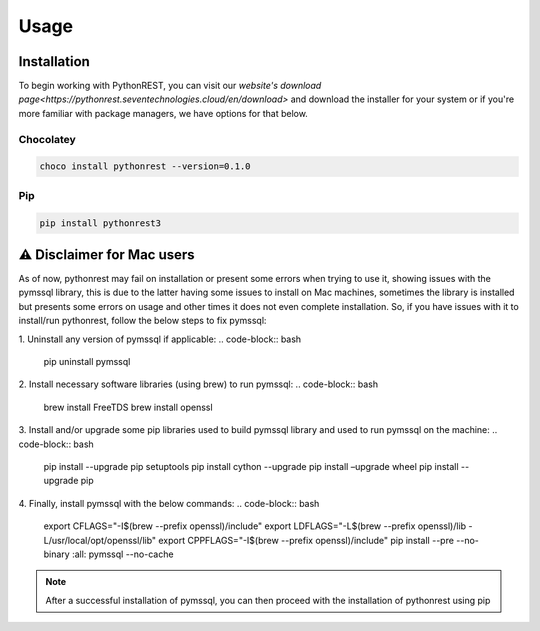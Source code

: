 Usage
=====

.. _installation:

Installation
------------

To begin working with PythonREST, you can visit our `website's download page<https://pythonrest.seventechnologies.cloud/en/download>` and download the installer for your system or if you're more familiar with package managers, we have options for that below.

Chocolatey
~~~~~~~~~~
.. code-block:: bash

   choco install pythonrest --version=0.1.0

Pip
~~~~~~~~~~
.. code-block:: bash

   pip install pythonrest3

⚠️ Disclaimer for Mac users
---------------------------

As of now, pythonrest may fail on installation or present some errors when trying to use it, showing issues with the pymssql library, this is due to the latter having some issues to install on Mac machines, sometimes the library is installed but presents some errors on usage and other times it does not even complete installation. So, if you have issues with it to install/run pythonrest, follow the below steps to fix pymssql:

1. Uninstall any version of pymssql if applicable:
.. code-block:: bash

   pip uninstall pymssql

2. Install necessary software libraries (using brew) to run pymssql:
.. code-block:: bash

   brew install FreeTDS
   brew install openssl

3. Install and/or upgrade some pip libraries used to build pymssql library and used to run pymssql on the machine:
.. code-block:: bash

   pip install --upgrade pip setuptools
   pip install cython --upgrade
   pip install –upgrade wheel
   pip install --upgrade pip
   
4. Finally, install pymssql with the below commands:
.. code-block:: bash

   export CFLAGS="-I$(brew --prefix openssl)/include"
   export LDFLAGS="-L$(brew --prefix openssl)/lib -L/usr/local/opt/openssl/lib"
   export CPPFLAGS="-I$(brew --prefix openssl)/include"
   pip install --pre --no-binary :all: pymssql --no-cache

.. note::

   After a successful installation of pymssql, you can then proceed with the installation of pythonrest using pip